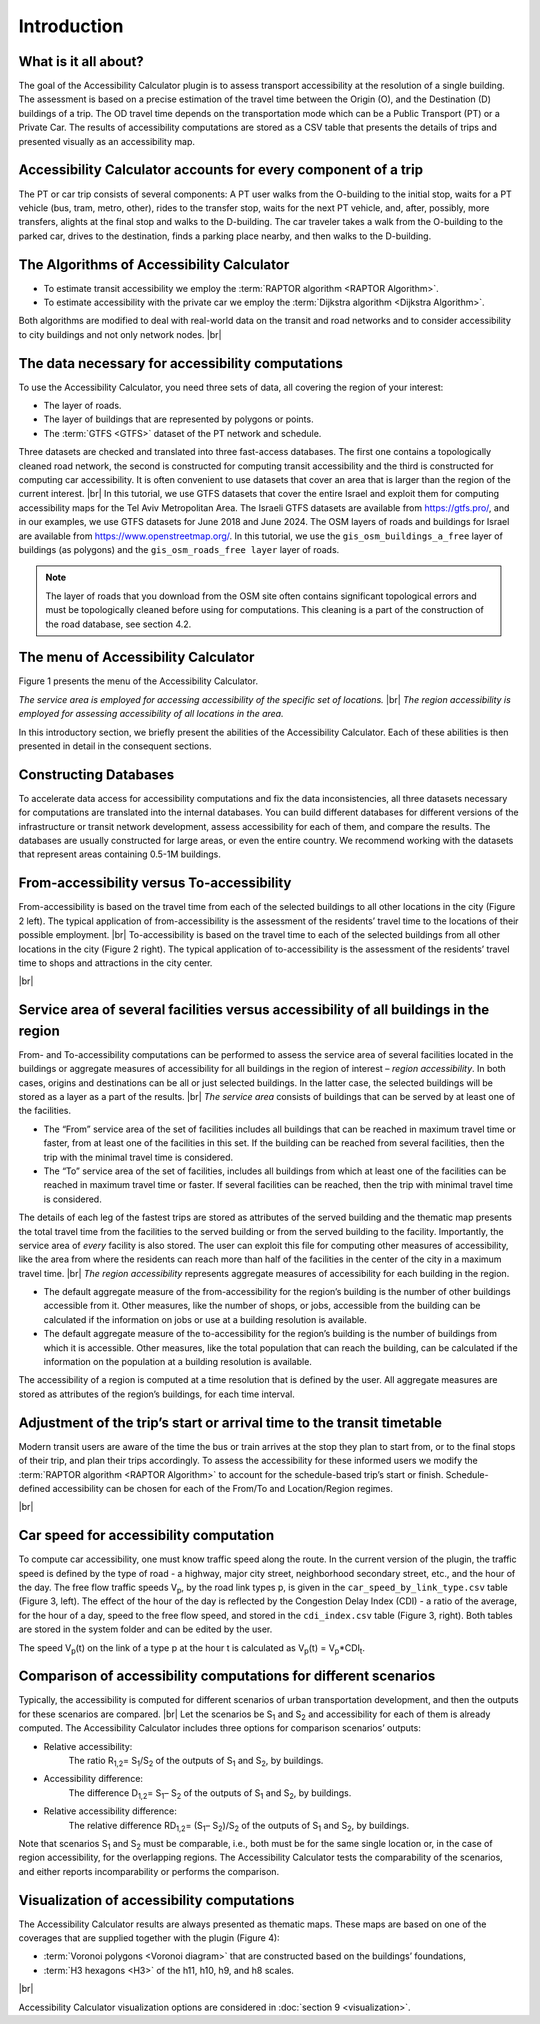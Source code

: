 .. |br| raw:: html

  <span style="display: block; margin-top: 5px;"></span>

.. |br2| raw:: html

   <br/>


Introduction
***************
What is it all about?
--------------------------

The goal of the Accessibility Calculator plugin is to assess transport accessibility at the resolution of a single building. The assessment is based on a precise estimation of the travel time between the Origin (O), and the Destination (D) buildings of a trip. The OD travel time depends on the transportation mode which can be a Public Transport (PT) or a Private Car. The results of accessibility computations are stored as a CSV table that presents the details of trips and presented visually as an accessibility map.

Accessibility Calculator accounts for every component of a trip
--------------------------------------------------------------------
The PT or car trip consists of several components: A PT user walks from the O-building to the initial stop, waits for a PT vehicle (bus, tram, metro, other), rides to the transfer stop, waits for the next PT vehicle, and, after, possibly, more transfers, alights at the final stop and walks to the D-building. The car traveler takes a walk from the O-building to the parked car, drives to the destination, finds a parking place nearby, and then walks to the D-building.

The Algorithms of Accessibility Calculator
------------------------------------------

•	To estimate transit accessibility we employ the :term:`RAPTOR algorithm <RAPTOR Algorithm>`.
•	To estimate accessibility with the private car we employ the :term:`Dijkstra algorithm <Dijkstra Algorithm>`.

Both algorithms are modified to deal with real-world data on the transit and road networks and to consider accessibility to city buildings and not only network nodes.
|br|

The data necessary for accessibility computations
------------------------------------------------------
To use the Accessibility Calculator, you need three sets of data, all covering the region of your interest:

•	The layer of roads.
•	The layer of buildings that are represented by polygons or points.
•	The :term:`GTFS <GTFS>` dataset of the PT network and schedule.

Three datasets are checked and translated into three fast-access databases. The first one contains a topologically cleaned road network, the second is constructed for computing transit accessibility and the third is constructed for computing car accessibility. It is often convenient to use datasets that cover an area that is larger than the region of the current interest.  
|br|
In this tutorial, we use GTFS datasets that cover the entire Israel and exploit them for computing accessibility maps for the Tel Aviv Metropolitan Area. The Israeli GTFS datasets are available from https://gtfs.pro/, and in our examples, we use GTFS datasets for June 2018 and June 2024. The OSM layers of roads and buildings for Israel are available from https://www.openstreetmap.org/. In this tutorial, we use the ``gis_osm_buildings_a_free`` layer of buildings (as polygons) and the ``gis_osm_roads_free layer`` layer of roads.

.. note:: The layer of roads that you download from the OSM site often contains significant topological errors and must be topologically cleaned before using for computations. This cleaning is a part of the construction of the road database, see section 4.2. 

The menu of Accessibility  Calculator
-------------------------------------

Figure 1 presents the menu of the Accessibility Calculator.

*The service area is employed for accessing accessibility of the specific set of locations.*
|br|
*The region accessibility is employed for assessing accessibility of all locations in the area.*

In this introductory section, we briefly present the abilities of the Accessibility Calculator. Each of these abilities is then presented in detail in the consequent sections.

.. raw:: html

    <div style="display: flex; justify-content: center; align-items: center; height: 100%;">
       <img src="_images/mainwindow.png" style="width: 50%; border: 3px solid white;margin-bottom: 10px" />
   </div>
   <p>Figure 1. The menu of the Accessibility Calculator</p>

Constructing Databases
----------------------

To accelerate data access for accessibility computations and fix the data inconsistencies, all three datasets necessary for computations are translated into the internal databases. You can build different databases for different versions of the infrastructure or transit network development, assess accessibility for each of them, and compare the results. The databases are usually constructed for large areas, or even the entire country. We recommend working with the datasets that represent areas containing 0.5-1M buildings.

From-accessibility versus To-accessibility
------------------------------------------

From-accessibility is based on the travel time from each of the selected buildings to all other locations in the city (Figure 2 left). The typical application of from-accessibility is the assessment of the residents’ travel time to the locations of their possible employment. 
|br|
To-accessibility is based on the travel time to each of the selected buildings from all other locations in the city (Figure 2 right). The typical application of to-accessibility is the assessment of the residents’ travel time to shops and attractions in the city center.


.. raw:: html

   <div style="display: flex; justify-content: center; align-items: center; height: 100%;">
       <img src="_images/forward-backward.png" style="width: 70%; border: 3px solid white;margin-bottom: 20px" />
   </div>
   <p>Figure 2. From-accessibility (left) versus To-accessibility (right)</p>

|br|

Service area of several facilities versus accessibility of all buildings in the region
--------------------------------------------------------------------------------------

From- and To-accessibility computations can be performed to assess the service area of several facilities located in the buildings or aggregate measures of accessibility for all buildings in the region of interest – *region accessibility*. In both cases, origins and destinations can be all or just selected buildings. In the latter case, the selected buildings will be stored as a layer as a part of the results. 
|br|
*The service area* consists of buildings that can be served by at least one of the facilities.

•	The “From” service area of the set of facilities includes all buildings that can be reached in maximum travel time or faster, from at least one of the facilities in this set. If the building can be reached from several facilities, then the trip with the minimal travel time is considered.
•	The “To” service area of the set of facilities, includes all buildings from which at least one of the facilities can be reached in maximum travel time or faster. If several facilities can be reached, then the trip with minimal travel time is considered.

The details of each leg of the fastest trips are stored as attributes of the served building and the thematic map presents the total travel time from the facilities to the served building or from the served building to the facility. Importantly, the service area of *every* facility is also stored. The user can exploit this file for computing other measures of accessibility, like the area from where the residents can reach more than half of the facilities in the center of the city in a maximum travel time. 
|br|
*The region accessibility* represents aggregate measures of accessibility for each building in the region.

•	The default aggregate measure of the from-accessibility for the region’s building is the number of other buildings accessible from it. Other measures, like the number of shops, or jobs, accessible from the building can be calculated if the information on jobs or use at a building resolution is available.
•	The default aggregate measure of the to-accessibility for the region’s building is the number of buildings from which it is accessible. Other measures, like the total population that can reach the building, can be calculated if the information on the population at a building resolution is available.

The accessibility of a region is computed at a time resolution that is defined by the user. All aggregate measures are stored as attributes of the region’s buildings, for each time interval.


Adjustment of the trip’s start or arrival time to the transit timetable
-----------------------------------------------------------------------

Modern transit users are aware of the time the bus or train arrives at the stop they plan to start from, or to the final stops of their trip, and plan their trips accordingly. To assess the accessibility for these informed users we modify the :term:`RAPTOR algorithm <RAPTOR Algorithm>` to account for the schedule-based trip’s start or finish. Schedule-defined accessibility can be chosen for each of the From/To and Location/Region regimes.

|br|

.. _car_speed_by_link_type:

Car speed for accessibility computation
--------------------------------------------

To compute car accessibility, one must know traffic speed along the route. In the current version of the plugin, the traffic speed is defined by the type of road - a highway, major city street, neighborhood secondary street, etc., and the hour of the day. The free flow traffic speeds V\ :sub:`p`\, by the road link types p, is given in the ``car_speed_by_link_type.csv`` table (Figure 3, left). 
The effect of the hour of the day is reflected by the Congestion Delay Index (CDI) - a ratio of the average, for the hour of a day, speed to the free flow speed, and stored in the ``cdi_index.csv`` table (Figure 3, right). Both tables are stored in the system folder and can be edited by the user.

The speed V\ :sub:`p`\(t) on the link of a type p at the hour t is calculated as V\ :sub:`p`\(t)  = V\ :sub:`p`\*CDI\ :sub:`t`\.

.. raw:: html

    <style>
        .custom-table {
            border-collapse: collapse;
            width: 100%;
        }  

        .custom-table th, .custom-table td {
            border: 1px solid #d3d3d3; 
            padding: 8px;
            text-align: center;  
            vertical-align: middle;
        }

        .custom-table th {
            background-color: white;
            font-weight: normal;  
        }

        .custom-table tr:nth-child(even) {
            background-color: #f0f8ff; 
        }

        .custom-table tr:nth-child(odd) {
            background-color: white; 
        }
    </style>

    <div style="display: flex; justify-content: space-between;margin-bottom: 10px">
        
        <div style="margin-right: 10px;">
            
            <table class="custom-table">
                <tr>
                    <th style="width: 150px;">link type</th>
                    <th style="width: 150px;">speed (km/h)</th>
                </tr>
                <tr>
                    <td>busway</td>
                    <td>18</td>
                </tr>
                <tr>
                    <td>cycleway</td>
                    <td>15</td>
                </tr>
                <tr>
                    <td>footway</td>
                    <td>3</td>
                </tr>
                <tr>
                    <td>motorway_link</td>
                    <td>40</td>
                </tr>
                <tr>
                    <td>...</td>
                    <td>...</td>
                </tr>
            </table>
        </div>

        
        <div>
            
            <table class="custom-table">
                <tr>
                    <th style="width: 150px;">hour</th>
                    <th style="width: 100px;">cdi</th>
                </tr>
                <tr>
                    <td>0</td>
                    <td>1.0</td>
                </tr>
                <tr>
                    <td>...</td>
                    <td>...</td>
                </tr>
                <tr>
                    <td>5</td>
                    <td>0.9</td>
                </tr>
                <tr>
                    <td>6</td>
                    <td>0.65</td>
                </tr>
                <tr>
                    <td>...</td>
                    <td>...</td>
                </tr>
            </table>
        </div>
    </div>
    <p>Figure 3. Free flow speeds by the link types (left) and the CDI index, by hours of the day (right)</p> 


Comparison of accessibility computations for different scenarios
----------------------------------------------------------------

Typically, the accessibility is computed for different scenarios of urban transportation development, and then the outputs for these scenarios are compared. 
|br|
Let the scenarios be S\ :sub:`1`\  and S\ :sub:`2`\  and accessibility for each of them is already computed. The Accessibility Calculator includes three options for comparison scenarios’ outputs:

•	Relative accessibility: 
         The ratio R\ :sub:`1,2`\ = S\ :sub:`1`\/S\ :sub:`2`\  of the outputs of S\ :sub:`1`\  and S\ :sub:`2`\, by buildings. 
•	Accessibility difference: 
         The difference D\ :sub:`1,2`\ = S\ :sub:`1`\ – S\ :sub:`2`\  of the outputs of S\ :sub:`1`\  and S\ :sub:`2`\, by buildings.
•	Relative accessibility difference: 
         The relative difference RD\ :sub:`1,2`\ = (S\ :sub:`1`\ – S\ :sub:`2`\)/S\ :sub:`2`\  of the outputs of S\ :sub:`1`\  and S\ :sub:`2`\, by buildings.

Note that scenarios S\ :sub:`1`\  and S\ :sub:`2`\  must be comparable, i.e.,  both must be for the same single location or, in the case of region accessibility, for the overlapping regions. The Accessibility Calculator tests the comparability of the scenarios, and either reports incomparability or performs the comparison.

Visualization of accessibility computations
-------------------------------------------

The Accessibility Calculator results are always presented as thematic maps. These maps are based on one of the coverages that are supplied together with the plugin (Figure 4):

•	:term:`Voronoi polygons <Voronoi diagram>` that are constructed based on the buildings’ foundations,
•	:term:`H3 hexagons <H3>` of the h11, h10, h9, and h8 scales.

.. raw:: html

   <div style="display: flex; justify-content: space-between;">
       <img src="_images/sample/visual1.png" style="width: 32%; border: 0px solid black;margin-bottom: 10px" />
       <img src="_images/sample/visual2.png" style="width: 32%; 
       border: 0px solid black;margin-bottom: 20px" />
       <img src="_images/sample/visual3.png" style="width: 32%; border: 0px solid black;margin-bottom: 10px" />
   </div>
   <p>Figure 4: Left to right – The 45-min transit service maps from the Gesher theater in the center of the Yafo area, Tel Aviv, presented with the Voronoi polygons, h3-10, and h3-9 hexagons</p>

|br|

Accessibility Calculator visualization options are considered in :doc:`section 9 <visualization>`.
